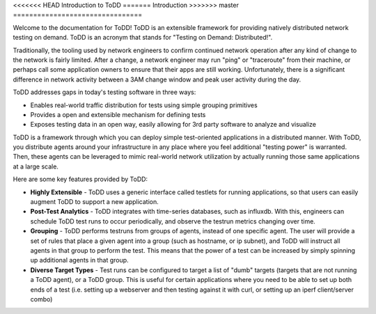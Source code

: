 <<<<<<< HEAD
Introduction to ToDD
=======
Introduction
>>>>>>> master
================================

Welcome to the documentation for ToDD! ToDD is an extensible framework for providing natively distributed network testing on demand. ToDD is an acronym that stands for "Testing on Demand: Distributed!". 

Traditionally, the tooling used by network engineers to confirm continued network operation after any kind of change to the network is fairly limited. After a change, a network engineer may run "ping" or "traceroute" from their machine, or perhaps call some application owners to ensure that their apps are still working. Unfortunately, there is a significant difference in network activity between a 3AM change window and peak user activity during the day.

ToDD addresses gaps in today's testing software in three ways:

* Enables real-world traffic distribution for tests using simple grouping primitives
* Provides a open and extensible mechanism for defining tests
* Exposes testing data in an open way, easily allowing for 3rd party software to analyze and visualize

ToDD is a framework through which you can deploy simple test-oriented applications in a distributed manner. With ToDD, you distribute agents around your infrastructure in any place where you feel additional "testing power" is warranted. Then, these agents can be leveraged to mimic real-world network utilization by actually running those same applications at a large scale.

Here are some key features provided by ToDD:

- **Highly Extensible** - ToDD uses a generic interface called testlets for running applications, so that users can easily augment ToDD to support a new application.
- **Post-Test Analytics** - ToDD integrates with time-series databases, such as influxdb. With this, engineers can schedule ToDD test runs to occur periodically, and observe the testrun metrics changing over time.
- **Grouping** - ToDD performs testruns from groups of agents, instead of one specific agent. The user will provide a set of rules that place a given agent into a group (such as hostname, or ip subnet), and ToDD will instruct all agents in that group to perform the test. This means that the power of a test can be increased by simply spinning up additional agents in that group.
- **Diverse Target Types** - Test runs can be configured to target a list of "dumb" targets (targets that are not running a ToDD agent), or a ToDD group. This is useful for certain applications where you need to be able to set up both ends of a test (i.e. setting up a webserver and then testing against it with curl, or setting up an iperf client/server combo)